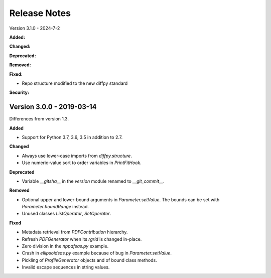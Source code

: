 =============
Release Notes
=============

.. current developments

Version 3.1.0 - 2024-7-2

**Added:**

**Changed:**

**Deprecated:**

**Removed:**

**Fixed:**

- Repo structure modified to the new diffpy standard

**Security:**

Version 3.0.0 - 2019-03-14
--------------------------

Differences from version 1.3.

**Added**

- Support for Python 3.7, 3.6, 3.5 in addition to 2.7.

**Changed**

- Always use lower-case imports from `diffpy.structure`.
- Use numeric-value sort to order variables in `PrintFitHook`.

**Deprecated**

- Variable `__gitsha__` in the `version` module renamed to `__git_commit__`.

**Removed**

- Optional upper and lower-bound arguments in `Parameter.setValue`.
  The bounds can be set with `Parameter.boundRange` instead.
- Unused classes `ListOperator`, `SetOperator`.

**Fixed**

- Metadata retrieval from `PDFContribution` hierarchy.
- Refresh `PDFGenerator` when its `rgrid` is changed in-place.
- Zero division in the `nppdfsas.py` example.
- Crash in `ellipsoidsas.py` example because of bug in `Parameter.setValue`.
- Pickling of `ProfileGenerator` objects and of bound class methods.
- Invalid escape sequences in string values.
